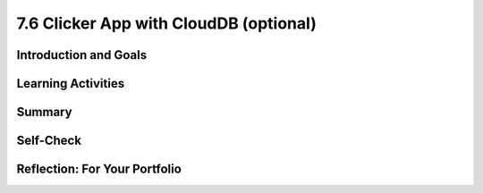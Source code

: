 .. raw:: html 

   <div class="logo-header"  id="student-logo"  > <img class="align-center" src="../_static/Mobile_CSP_Logo_White_transparent.png" width="250px"/> </div>

7.6 Clicker App with CloudDB (optional)
=======================================

.. raw:: html

    <!-- Custom Scripts -->
    <script src="../_static/assets/lib/lessons/tipped.js" type="text/javascript"></script>
    <script src="../_static/assets/lib/lessons/Framework2020.js" type="text/javascript"></script>
    <link href="../_static/assets/lib/lessons/tipped.css" rel="stylesheet" type="text/css"></link>
    <link href="../_static/assets/lib/lessons/lessons.css" rel="stylesheet" type="text/css"></link>
    <link href="../_static/assets/css/custom.css" rel="stylesheet" type="test/css"></link>
    <script src="../_static/assets/lib/lessons/vocabulary.js" type="text/javascript"></script>
    <style>    td { text-align: left; padding: 5px;}</style>


.. raw:: html

        <div class="MCSP-lesson-content">
    <script>
        $(document).ready(function() {
            generateSummary(EKmapping['7.06']);
            generateHovers();
    
    
        });
    </script>
    <h3 id="est-length">Time Estimate: 90 minutes</h3>
    

Introduction and Goals
-----------------------

.. raw:: html

    <p>
    <table>
    <tbody>
    <tr>
    <td colspan=2>
		<p>In earlier apps that we designed in this course, we used TinyDB to store and retrieve data on our physical device (phone or tablet). In this lesson, we will build a simple Clicker App that will store and retrieve data from a cloud database on the web.</p>
        <p> Imagine a teacher asking the class a question and students voting on it. We want to design an app that can not only store the results from each student in one central place but also allow the teacher and the students to view the results in real time.</p>
	</td>
	</tr>
    <tr>
		<td valign=top>
		<iframe allowfullscreen="" frameborder="0" height="300" src="https://www.youtube-nocookie.com/embed/TD0B60NsMz8" width="275"></iframe>
		<!-- (&lt;span class=&quot;yui-non&quot;&gt;TeacherTube Version&lt;/span&gt;)-->
		</td>
		<td valign=top>
        <div><b>Learning Objectives:</b>&nbspI will learn to</div>
		<ul>
		<li>differentiate between synchronous and asynchronous operations</li>
		<li>create an app using the CloudDB component to store data on the web so it can be shared by different users</li>
		</ul>
		<div><b>Language Objectives:</b>&nbspI will be able to</div>
		<ul>
		<li>describe and give examples of syncrhonous and asyncronous operations</li>
		<li>describe how using a database helps reduce detail in an app</li>
		<li>use target vocabulary while describing app features and User Interface with the support of concept definitions from this lesson</li>
		</ul>
		</td>
	</tr>
    </tbody>
    </table>
    

Learning Activities
--------------------

.. raw:: html

    <p><h3>Introduction:  Abstracting an App's Data</h3>
    <p>We will create a polling app that enables students to answer a yes/no question then display the poll results in real time. When your code is completed, you will have a clicker app that stores all 
      of its data on the Web using a cloud database for a high-level <b>data abstraction</b>.</p>
    <h3>Database Concepts: TinyDB vs.  CloudDBs</h3>
    <p>
      Before working on the app itself, it is important to understand what <i>CloudDB</i> is and how it differs from <i>TinyDB</i>.  As you know from a 
      <a href="../Unit3-Creating-Graphics-Images/Map-Tour-With-TinyDB.html" target="_blank">previous lesson</a>, 
      we can use a TinyDB component to <i><b>persist</b></i> data.  TinyDB stores its data on the
      device itself—the phone or tablet—and access to the data is <i><b>synchronous</b></i>, 
      which means that access to the data is immediate. It's good for sharing data between uses of the app on the same device, but it is not good for sharing data among users on different devices.
    </p>
	<p>
	<img src="../_static/assets/img/diary.png" width="125" style="float:right;padding-left:5px"/>
	For example, consider a diary app which enables a user to record entries that contain personal information. The synchronous storage of a TinyDB would be effective for storing entries in this app that a user does not want to share with anyone on a different device. 
	Next, consider a messaging app intended to allow users to communicate with other users of the app. If a TinyDB was used to store the messages, users of the app on different devices would not be able to access the messages and the app would not work as intended. For this app, a CloudDB would be a better choice.
	</p>
	<p> <b>CloudDB</b> is a web-based database service. It is a non-visible App Inventor component that can be used to store and retrieve data values in a database located on the Web.  It can be found in the palette’s <b>Storage</b> drawer. Whereas TinyDB stores data only on the device running the app, a CloudDB is shared among users on multiple devices running the same app because it stores data online, in the cloud. 
	Access to the web data is <i><b>asynchronous</b></i>, which means storing and retrieving data may not happen immediately. Your program must request the data operation, and the CloudDB will signal the program when it is completed. The app can continue running other commands at the same time as the web database is doing the data operation, until it is interrupted by the event that the data operation is complete. 
    </p>
    <p>Note that App Inventor also has <b>TinyWebDB</b> and <b>FirebaseDB</b> which are also web databases that can be used the same way as CloudDB with slight differences in the blocks. TinyWebDB does not have a <i>when data changed</i> block to push updates to all the shared devices. FirebaseDB  is a Google product and charges for some services. CloudDB is based on FirebaseDB with all the same blocks but it is hosted at MIT. </p>
	<p style="color:red">CloudDB is currently having connection problems due to server overload. If you get a socket connection error, switch to using the Experimental/FirebaseDB and its associated blocks for this tutorial! </p>
    <p>The following video explains the basic concepts of using a web-based database like CloudDB.</p>
    <iframe allowfullscreen="" frameborder="0" height="470" src="https://www.youtube-nocookie.com/embed/TrxBrGq0c2U" width="630"></iframe>
    <br/>
        (<a href="https://www.teachertube.com/video/mobile-csp-database-fundamentals-485235" target="_blank" title="">TeacherTube Version</a>)
      <br/>
    </p>
    <p>
    CloudDB stores two types of records, individual data items in variables or lists. In this app, we will only be using it to store individual data items. Note that the tags are case sensitive in a CloudDB. 
      
    </p><h3>Getting Ready</h3>
    <p>Start App Inventor with <a href="http://ai2.appinventor.mit.edu/?repo=templates.appinventor.mit.edu/trincoll/csp/unit6/templates/ClickerApp/ClickerWebDBtemplate.asc" target="_blank">Clicker App Template</a>.  Once the project opens use Save As to rename your project <i>ClickerCloudDB</i>. 
    </p>
    <p>Follow along with the video tutorial or the <a href="https://drive.google.com/open?id=1ovmfYBEnTdLSD5JnVVEvmMrtJcONSaYdwLHgn6Rv-08" target="_blank">text version</a> or use the <a href="https://docs.google.com/document/d/10wiCYVDcvVUsmBnTJWsIJicaOhAOZD8nsS-_Wh_oHd4/" target="_blank">short handout</a> to complete this app.</p>
	<iframe width="560" height="315" src="https://www.youtube.com/embed/25WJLbsgIrM?controls=0" title="YouTube video player" frameborder="0" allow="accelerometer; autoplay; clipboard-write; encrypted-media; gyroscope; picture-in-picture" allowfullscreen></iframe>
	
	<p style="color:red">CloudDB is currently having connection problems due to server overload. If you get a socket connection error, switch to using the Experimental/FirebaseDB and its associated blocks for this tutorial! </p>

	<h3>Testing the App</h3>
    <p>
    This app is best tested by forming a group of students where everyone in the group loads one student's app using <b>Build/App (provide QR code for apk)</b>.   Make sure that as each person's app loads, that the most recent data stored in the database shows up on their device. When one of student in your group votes, the latest data should update on everyone’s screen. Because this app is more easily tested using .apk files, we recommend it be built (and tested) on Android devices until iOS .apk files become available in App Inventor.</p>
    <h3>Exercises and Enhancements</h3>
    <p>To appreciate the increased flexibility and generality that we get from centralizing data on the web, here are
      some exercises to try. </p><ol>
    <li style="padding-bottom:5px"><b>Create a Percentage Display Using the Thumb Switches<br/></b>
		<ul>
			<li style="padding-bottom:5px">Read the <a href="http://ai2.appinventor.mit.edu/reference/components/userinterface.html#Slider" target="_blank" title="">documentation on Thumb Sliders </a>before proceeding.</li>
			<li style="padding-bottom:5px">The sliders or thumb switches are most frequently used to allow the user to set the value of some property by moving their thumb on a sliding scale. For our Clicker app, we will be using this component in reverse - to create a percentage display based on the ratio of “Agree” and “Disagree” votes recorded by the app.</li>
			<li style="padding-bottom:5px"><a href="https://www.youtube.com/watch?v=cm2-kVcWTuw&amp;feature=youtu.be" target="_blank" title="">This video</a> provides additional details on how to program the sliders to display percentages.</li>
		</ul>
	</li>
    <li style="padding-bottom:5px"><b>Allow Users to Vote Only Once<br/></b>
	<ul>
		<li style="padding-bottom:5px">Modify the app so that the app only allows the user to vote once (hint: there is an <i>Enabled</i> property for buttons). Votes will still be updated by the <i>DataChanged</i> procedure which is called automatically when the data in the database is updated. 
		<li style="padding-bottom:5px">Add re-enabling the voting buttons when the user hits reset. Note: For testing purposes, it might be easier to disable the "vote only once" feature while testing other enhancements.</li>
	</ul>
    <li style="padding-bottom:5px"><b>Build a Teacher Version<br/></b> This special version of the app, the “Teacher” version, will update the question displayed on the screen in real time. 
     First in the student app.
      <ul>
    <li style="padding-bottom:5px">Change the student version of the app to accept new questions while the app is running. This will involve adding code to the <i>CloudDB.DataChanged</i> event handler to see if the question was changed in the database and changing the question label accordingly and re-enabling the voting buttons. Use the tag name "question". Note that the question data will consist of a string, whereas the agree and disagree data were numbers.</li>
    <li style="padding-bottom:5px">Remove the RESET button from the UI of the student side so that only the teacher can reset the counters. </li>
    </ul>
    <p>Build a separate version of the app called "ClickerTeacher" (use Projects/Save As). Allow only this version to change the questions. Note that when you use Projects/Save As, the CloudDB token and ProjectID will both stay the same, so the student app and the teacher app can share the same database. Also, when testing the app, it may be easier to use QR codes to load the two versions of the app instead of trying to use the Companion.</p> <p style="color:red"> Note: If using Projects/Save As does not copy the CloudDB token, you may need to copy and paste the token from the student version into a text editor (e.g. a Google doc) and then copy and paste the token from the text editor into the teacher version.</p>
	<ul>
    <li style="padding-bottom:5px">
    Replace the question label in the teacher version of the app with a <i>TextBox</i> to allow the teacher to update the question field in real time. 
      </li>
    <li style="padding-bottom:5px">Add an “Update Question” button to the teacher app that will store the new question into the CloudDB from where it will get pushed to all the users. Remember the tag name you used (question)! Also, reset the counters and store them in the database too. </li>
    <li style="padding-bottom:5px">Test with your group with one student using the teacher app and the rest using the corresponding student apps.</li>
    </ul> </li>
    </ol>
    

Summary
--------

.. raw:: html

    <p>
    In this lesson, you learned how to:
      <div id="summarylist">
    </div>
    

Self-Check
-----------

.. raw:: html

    <p>
    
.. mchoice:: mcsp-7-6-1-copy
    :random:
    :practice: T
    :answer_a: that it can be completed immediately. 
    :feedback_a: OK, so you didn’t get it right this time. Let’s look at this as an opportunity to learn. Try reviewing this; synchronous means "at the same time".  So synchronous operations are performed instantaneously, whereas asynchronous operations are not.  Operations over the Internet are asynchronous.
    :answer_b: that the request cannot be completed at the same time as it was made and may take an unpredictable amount of time. 
    :feedback_b: Right.  Synchronous means "at the same time".  So synchronous operations are performed instantaneously, whereas asynchronous operations are not.  Operations over the Internet are asynchronous.
    :answer_c: that it must be performed on a clock.
    :feedback_c: OK, so you didn’t get it right this time. Let’s look at this as an opportunity to learn. Try reviewing this; synchronous means "at the same time".  So synchronous operations are performed instantaneously, whereas asynchronous operations are not.  Operations over the Internet are asynchronous.
    :answer_d: that it cannot be performed on a clock.
    :feedback_d: OK, so you didn’t get it right this time. Let’s look at this as an opportunity to learn. Try reviewing this; synchronous means "at the same time".  So synchronous operations are performed instantaneously, whereas asynchronous operations are not.  Operations over the Internet are asynchronous.
    :correct: b

    .. raw:: html
    
    	<p>To say that the operation of requesting data from a CloudDB is <b><i>asynchronous</i></b> means</p>


.. raw:: html

    <div id="bogus-div">
    <p></p>
    </div>


    
.. mchoice:: mcsp-7-6-2-copy
    :random:
    :practice: T
    :answer_a: a. Data stored in a CloudDB can easily be shared with other devices and users. 
    :feedback_a: That's right! Data stored in a CloudDB is stored on the Web and that's why it can easily be shared with other devices or users.
    :answer_b: b. Data stored in a CloudDB will persist between different uses of the app. 
    :feedback_b: That's right! Data stored in a CloudDB persists between uses of the app. 
    :answer_c: c. Data stored in a CloudDB disappears when you quit the app. 
    :feedback_c: No, data stored in a CloudDB persists between uses of the app so they do not disappear. 
    :answer_d: d. Data stored in a CloudDB are stored on the Internet.
    :feedback_d: Right.  Unlike TinyDB, which stores data on the mobile device, CloudDB data are stored on the Internet and downloaded into the app at run time. 
    :correct: a,b,d

    Which of the following statements are true for a CloudDB component. Choose all that apply. 


.. raw:: html

    <div id="bogus-div">
    <p></p>
    </div>


    
.. mchoice:: mcsp-7-6-3-copy
    :random:
    :practice: T
    :answer_a: a. Because data stored in a CloudDB is stored on the phone's hard drive.
    :feedback_a: We’re in the learning zone today. Mistakes are our friends!
    :answer_b: b. Because data stored in a CloudDB can store bigger chunks of data.
    :feedback_b: We’re in the learning zone today. Mistakes are our friends!
    :answer_c: c. Because CloudDB data are stored on the Web and retrieved over the Internet whereas TinyDb data are stored on the device.
    :feedback_c: Good. Because CloudDB data are stored on the Web, attempts to retrieve it depend on the availability of the Internet and other factors and may take considerable time. So an event handler is used to tell the app when the requested data has arrived. 
    :answer_d: d. Because CloudDB data are stored in a complicated database whereas TinyDb data are stored in a simple database. 
    :feedback_d: We’re in the learning zone today. Mistakes are our friends!
    :correct: c

    .. raw:: html
    
    	<p>A <b><i>TinyDb</i></b> component does not have an event handler. Why do <b><i>CloudDB</i></b> need a GotValue event handler?</p>


.. raw:: html

    <div id="bogus-div">
    <p></p>
    </div>


    
.. mchoice:: mcsp-7-6-4-copy
    :random:
    :practice: T
    :answer_a: a. When the data needs to persist between uses of the app.
    :feedback_a: Both, CloudDB and TinyDb are able to persist data between different uses of the app.  So this is not the best answer.
    :answer_b: b. When the data needs to be shared among different devices running the app.
    :feedback_b: Right.  CloudDB store data on the Web and retrieve it over the Internet. So it can be shared among many devices.  TinyDb stores data on the device.  So it can't be shared among different devices. 
    :answer_c: c. When you need to retrieve the data quickly. 
    :feedback_c: It is true that data stored on a TinyDb is retrieved instantaneously, which will always be faster than data retrieved asynchronously from a CloudDB. But we are talking about a difference of a few milliseconds, assuming the app has a reasonable Internet connection.  So this is not a main reason to choose between TinyDb and a Web-based database.
    :answer_d: d. When you need to store lists of data.
    :feedback_d: Both CloudDB and TinyDB can store lists of data.  So this is not a distinguishing feature. 
    :correct: b

    .. raw:: html
    
    	<p>When should an app's data be stored in a <b><i>CloudDB</i></b> as opposed to a <b><i>TinyDb</i></b>?


.. raw:: html

    <div id="bogus-div">
    <p></p>
    </div>


    

Reflection: For Your Portfolio
-------------------------------

.. raw:: html

    <p><div class="yui-wk-div" id="portfolio">
    <p>Answer the following portfolio reflection questions as directed by your instructor. Questions are also available in this <a href="https://docs.google.com/document/d/1l7qXqMXYcrrzvBdatwPggcHdURra_dGMHcFryB8jSIY/copy" target="_blank" title="">Google Doc</a> where you may use File/Make a Copy to make your own editable copy.</p>
    <div style="align-items:center;"><iframe class="portfolioQuestions" scrolling="yes" src="https://docs.google.com/document/d/e/2PACX-1vTUklOMKnldChJ-iVIcwAXQ1ipPo5OgPRRcNVjFnY_qZekzKXo23tQ0S-z-7s7zmvp9DnNHWgymVmkT/pub?embedded=true" style="height:30em;width:100%"></iframe></div>
    <!--  &lt;p&gt;Create a new page named &lt;i&gt;&lt;b&gt;Clicker App with CloudDB&lt;/b&gt;&lt;/i&gt; in your portfolio and write brief answers to the following questions.&lt;/p&gt;
    
      &lt;ol&gt;
        &lt;li&gt;Describe and give an example of the difference between &lt;i&gt;synchronous&lt;/i&gt; and &lt;i&gt;asynchronous&lt;/i&gt; data operations.
        &lt;/li&gt;
        &lt;li&gt;True or False.  When an app retrieves data from CloudDB, it first requests the data and then it stops
          whatever it is doing and waits for the  data to arrive.  Explain. 
        &lt;/li&gt;
        &lt;li&gt;One aspect of abstraction is that it helps to reduce details to focus on what&#39;s relevant. 
          How does the use of an external database in this app help reduce detail in the program?  
        &lt;/li&gt;
    
      &lt;/ol&gt;-->
    </div>
    </div>
